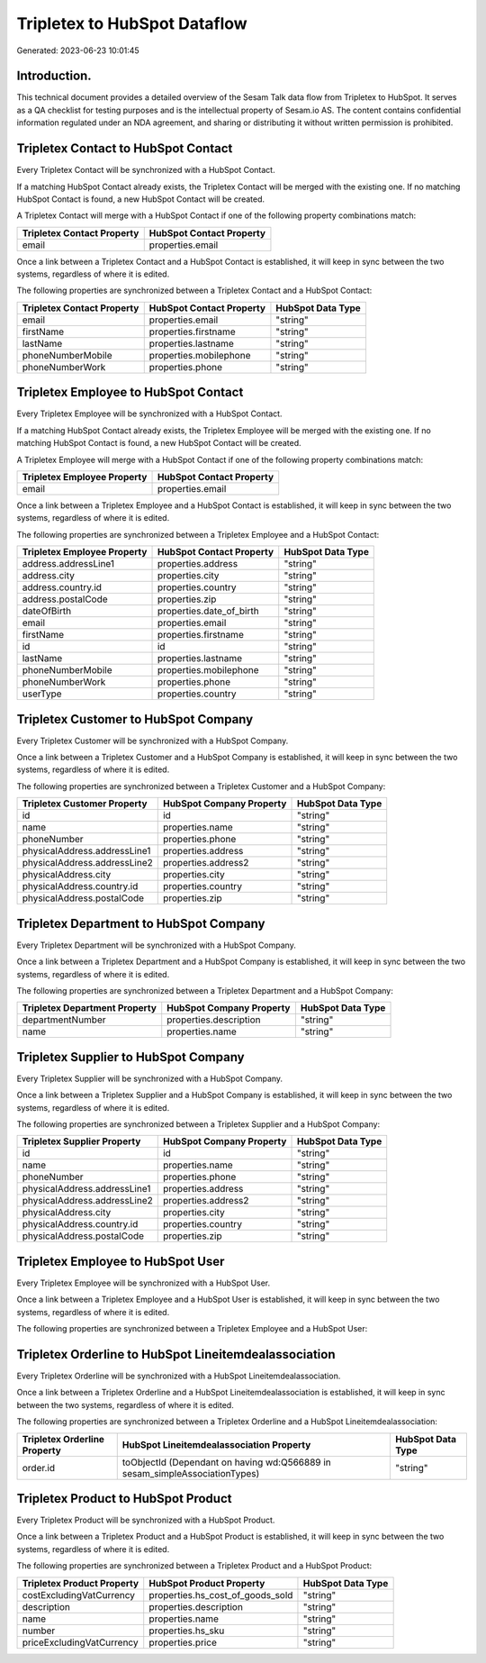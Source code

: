 =============================
Tripletex to HubSpot Dataflow
=============================

Generated: 2023-06-23 10:01:45

Introduction.
------------

This technical document provides a detailed overview of the Sesam Talk data flow from Tripletex to HubSpot. It serves as a QA checklist for testing purposes and is the intellectual property of Sesam.io AS. The content contains confidential information regulated under an NDA agreement, and sharing or distributing it without written permission is prohibited.

Tripletex Contact to HubSpot Contact
------------------------------------
Every Tripletex Contact will be synchronized with a HubSpot Contact.

If a matching HubSpot Contact already exists, the Tripletex Contact will be merged with the existing one.
If no matching HubSpot Contact is found, a new HubSpot Contact will be created.

A Tripletex Contact will merge with a HubSpot Contact if one of the following property combinations match:

.. list-table::
   :header-rows: 1

   * - Tripletex Contact Property
     - HubSpot Contact Property
   * - email
     - properties.email

Once a link between a Tripletex Contact and a HubSpot Contact is established, it will keep in sync between the two systems, regardless of where it is edited.

The following properties are synchronized between a Tripletex Contact and a HubSpot Contact:

.. list-table::
   :header-rows: 1

   * - Tripletex Contact Property
     - HubSpot Contact Property
     - HubSpot Data Type
   * - email
     - properties.email
     - "string"
   * - firstName
     - properties.firstname
     - "string"
   * - lastName
     - properties.lastname
     - "string"
   * - phoneNumberMobile
     - properties.mobilephone
     - "string"
   * - phoneNumberWork
     - properties.phone
     - "string"


Tripletex Employee to HubSpot Contact
-------------------------------------
Every Tripletex Employee will be synchronized with a HubSpot Contact.

If a matching HubSpot Contact already exists, the Tripletex Employee will be merged with the existing one.
If no matching HubSpot Contact is found, a new HubSpot Contact will be created.

A Tripletex Employee will merge with a HubSpot Contact if one of the following property combinations match:

.. list-table::
   :header-rows: 1

   * - Tripletex Employee Property
     - HubSpot Contact Property
   * - email
     - properties.email

Once a link between a Tripletex Employee and a HubSpot Contact is established, it will keep in sync between the two systems, regardless of where it is edited.

The following properties are synchronized between a Tripletex Employee and a HubSpot Contact:

.. list-table::
   :header-rows: 1

   * - Tripletex Employee Property
     - HubSpot Contact Property
     - HubSpot Data Type
   * - address.addressLine1
     - properties.address
     - "string"
   * - address.city
     - properties.city
     - "string"
   * - address.country.id
     - properties.country
     - "string"
   * - address.postalCode
     - properties.zip
     - "string"
   * - dateOfBirth
     - properties.date_of_birth
     - "string"
   * - email
     - properties.email
     - "string"
   * - firstName
     - properties.firstname
     - "string"
   * - id
     - id
     - "string"
   * - lastName
     - properties.lastname
     - "string"
   * - phoneNumberMobile
     - properties.mobilephone
     - "string"
   * - phoneNumberWork
     - properties.phone
     - "string"
   * - userType
     - properties.country
     - "string"


Tripletex Customer to HubSpot Company
-------------------------------------
Every Tripletex Customer will be synchronized with a HubSpot Company.

Once a link between a Tripletex Customer and a HubSpot Company is established, it will keep in sync between the two systems, regardless of where it is edited.

The following properties are synchronized between a Tripletex Customer and a HubSpot Company:

.. list-table::
   :header-rows: 1

   * - Tripletex Customer Property
     - HubSpot Company Property
     - HubSpot Data Type
   * - id
     - id
     - "string"
   * - name
     - properties.name
     - "string"
   * - phoneNumber
     - properties.phone
     - "string"
   * - physicalAddress.addressLine1
     - properties.address
     - "string"
   * - physicalAddress.addressLine2
     - properties.address2
     - "string"
   * - physicalAddress.city
     - properties.city
     - "string"
   * - physicalAddress.country.id
     - properties.country
     - "string"
   * - physicalAddress.postalCode
     - properties.zip
     - "string"


Tripletex Department to HubSpot Company
---------------------------------------
Every Tripletex Department will be synchronized with a HubSpot Company.

Once a link between a Tripletex Department and a HubSpot Company is established, it will keep in sync between the two systems, regardless of where it is edited.

The following properties are synchronized between a Tripletex Department and a HubSpot Company:

.. list-table::
   :header-rows: 1

   * - Tripletex Department Property
     - HubSpot Company Property
     - HubSpot Data Type
   * - departmentNumber
     - properties.description
     - "string"
   * - name
     - properties.name
     - "string"


Tripletex Supplier to HubSpot Company
-------------------------------------
Every Tripletex Supplier will be synchronized with a HubSpot Company.

Once a link between a Tripletex Supplier and a HubSpot Company is established, it will keep in sync between the two systems, regardless of where it is edited.

The following properties are synchronized between a Tripletex Supplier and a HubSpot Company:

.. list-table::
   :header-rows: 1

   * - Tripletex Supplier Property
     - HubSpot Company Property
     - HubSpot Data Type
   * - id
     - id
     - "string"
   * - name
     - properties.name
     - "string"
   * - phoneNumber
     - properties.phone
     - "string"
   * - physicalAddress.addressLine1
     - properties.address
     - "string"
   * - physicalAddress.addressLine2
     - properties.address2
     - "string"
   * - physicalAddress.city
     - properties.city
     - "string"
   * - physicalAddress.country.id
     - properties.country
     - "string"
   * - physicalAddress.postalCode
     - properties.zip
     - "string"


Tripletex Employee to HubSpot User
----------------------------------
Every Tripletex Employee will be synchronized with a HubSpot User.

Once a link between a Tripletex Employee and a HubSpot User is established, it will keep in sync between the two systems, regardless of where it is edited.

The following properties are synchronized between a Tripletex Employee and a HubSpot User:

.. list-table::
   :header-rows: 1

   * - Tripletex Employee Property
     - HubSpot User Property
     - HubSpot Data Type


Tripletex Orderline to HubSpot Lineitemdealassociation
------------------------------------------------------
Every Tripletex Orderline will be synchronized with a HubSpot Lineitemdealassociation.

Once a link between a Tripletex Orderline and a HubSpot Lineitemdealassociation is established, it will keep in sync between the two systems, regardless of where it is edited.

The following properties are synchronized between a Tripletex Orderline and a HubSpot Lineitemdealassociation:

.. list-table::
   :header-rows: 1

   * - Tripletex Orderline Property
     - HubSpot Lineitemdealassociation Property
     - HubSpot Data Type
   * - order.id
     - toObjectId (Dependant on having wd:Q566889 in sesam_simpleAssociationTypes)
     - "string"


Tripletex Product to HubSpot Product
------------------------------------
Every Tripletex Product will be synchronized with a HubSpot Product.

Once a link between a Tripletex Product and a HubSpot Product is established, it will keep in sync between the two systems, regardless of where it is edited.

The following properties are synchronized between a Tripletex Product and a HubSpot Product:

.. list-table::
   :header-rows: 1

   * - Tripletex Product Property
     - HubSpot Product Property
     - HubSpot Data Type
   * - costExcludingVatCurrency
     - properties.hs_cost_of_goods_sold
     - "string"
   * - description
     - properties.description
     - "string"
   * - name
     - properties.name
     - "string"
   * - number
     - properties.hs_sku
     - "string"
   * - priceExcludingVatCurrency
     - properties.price
     - "string"

